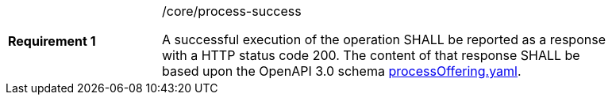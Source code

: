 [width="90%",cols="2,6a"]
|===
|*Requirement {counter:req-id}* |/core/process-success +

A successful execution of the operation SHALL be reported as a
response with a HTTP status code 200.
The content of that response SHALL be based upon the OpenAPI
3.0 schema https://raw.githubusercontent.com/bpross-52n/wps-rest-oas/master/schemas/processOffering.yaml[processOffering.yaml].
|===
